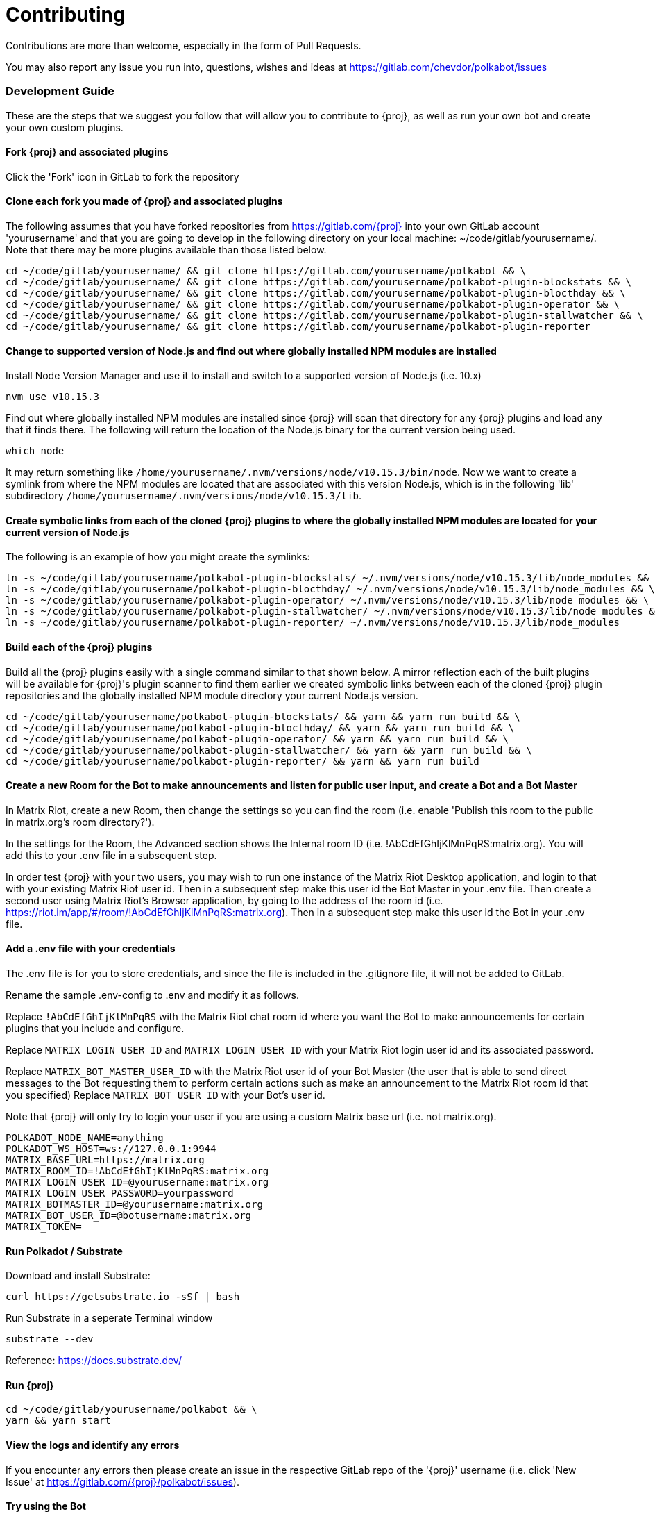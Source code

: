 = Contributing

Contributions are more than welcome, especially in the form of Pull Requests.

You may also report any issue you run into, questions, wishes and ideas at https://gitlab.com/chevdor/polkabot/issues

=== Development Guide

These are the steps that we suggest you follow that will allow you to contribute to {proj}, as well as run your own bot and create your own custom plugins.

==== Fork {proj} and associated plugins

Click the 'Fork' icon in GitLab to fork the repository

==== Clone each fork you made of {proj} and associated plugins

The following assumes that you have forked repositories from https://gitlab.com/{proj} into your own GitLab account 'yourusername' and that you are going to develop in the following directory on your local machine: ~/code/gitlab/yourusername/. Note that there may be more plugins available than those listed below.

```
cd ~/code/gitlab/yourusername/ && git clone https://gitlab.com/yourusername/polkabot && \
cd ~/code/gitlab/yourusername/ && git clone https://gitlab.com/yourusername/polkabot-plugin-blockstats && \
cd ~/code/gitlab/yourusername/ && git clone https://gitlab.com/yourusername/polkabot-plugin-blocthday && \
cd ~/code/gitlab/yourusername/ && git clone https://gitlab.com/yourusername/polkabot-plugin-operator && \
cd ~/code/gitlab/yourusername/ && git clone https://gitlab.com/yourusername/polkabot-plugin-stallwatcher && \
cd ~/code/gitlab/yourusername/ && git clone https://gitlab.com/yourusername/polkabot-plugin-reporter
```

==== Change to supported version of Node.js and find out where globally installed NPM modules are installed

Install Node Version Manager and use it to install and switch to a supported version of Node.js (i.e. 10.x)

```
nvm use v10.15.3
```

Find out where globally installed NPM modules are installed since {proj} will scan that directory
for any {proj} plugins and load any that it finds there. The following will return the location of the
Node.js binary for the current version being used.

```
which node
```

It may return something like `/home/yourusername/.nvm/versions/node/v10.15.3/bin/node`.
Now we want to create a symlink from where the NPM modules are located that are associated with this
version Node.js, which is in the following 'lib' subdirectory `/home/yourusername/.nvm/versions/node/v10.15.3/lib`.

==== Create symbolic links from each of the cloned {proj} plugins to where the globally installed NPM modules are located for your current version of Node.js

The following is an example of how you might create the symlinks:

```
ln -s ~/code/gitlab/yourusername/polkabot-plugin-blockstats/ ~/.nvm/versions/node/v10.15.3/lib/node_modules && \
ln -s ~/code/gitlab/yourusername/polkabot-plugin-blocthday/ ~/.nvm/versions/node/v10.15.3/lib/node_modules && \
ln -s ~/code/gitlab/yourusername/polkabot-plugin-operator/ ~/.nvm/versions/node/v10.15.3/lib/node_modules && \
ln -s ~/code/gitlab/yourusername/polkabot-plugin-stallwatcher/ ~/.nvm/versions/node/v10.15.3/lib/node_modules && \
ln -s ~/code/gitlab/yourusername/polkabot-plugin-reporter/ ~/.nvm/versions/node/v10.15.3/lib/node_modules
```

==== Build each of the {proj} plugins

Build all the {proj} plugins easily with a single command similar to that shown below.
A mirror reflection each of the built plugins will be available for {proj}'s plugin scanner to find them
earlier we created symbolic links between each of the cloned {proj} plugin repositories
and the globally installed NPM module directory your current Node.js version.

```
cd ~/code/gitlab/yourusername/polkabot-plugin-blockstats/ && yarn && yarn run build && \
cd ~/code/gitlab/yourusername/polkabot-plugin-blocthday/ && yarn && yarn run build && \
cd ~/code/gitlab/yourusername/polkabot-plugin-operator/ && yarn && yarn run build && \
cd ~/code/gitlab/yourusername/polkabot-plugin-stallwatcher/ && yarn && yarn run build && \
cd ~/code/gitlab/yourusername/polkabot-plugin-reporter/ && yarn && yarn run build
```

==== Create a new Room for the Bot to make announcements and listen for public user input, and create a Bot and a Bot Master

In Matrix Riot, create a new Room, then change the settings so you can find the room (i.e. enable 'Publish this room to the public in matrix.org's room directory?').

In the settings for the Room, the Advanced section shows the Internal room ID (i.e. !AbCdEfGhIjKlMnPqRS:matrix.org). You will add this to your .env file in a subsequent step.

In order test {proj} with your two users, you may wish to run one instance of the Matrix Riot Desktop application, and login to that with your existing Matrix Riot user id. Then in a subsequent step make this user id the Bot Master in your .env file. Then create a second user using Matrix Riot's Browser application, by going to the address of the room id (i.e. https://riot.im/app/#/room/!AbCdEfGhIjKlMnPqRS:matrix.org). Then in a subsequent step make this user id the Bot in your .env file.

==== Add a .env file with your credentials

The .env file is for you to store credentials, and since the file is included in the .gitignore
file, it will not be added to GitLab.

Rename the sample .env-config to .env and modify it as follows.

Replace `!AbCdEfGhIjKlMnPqRS` with the Matrix Riot chat room id where you want the Bot to make announcements
for certain plugins that you include and configure.

Replace `MATRIX_LOGIN_USER_ID` and `MATRIX_LOGIN_USER_ID` with your Matrix Riot login user id and its associated password.

Replace `MATRIX_BOT_MASTER_USER_ID` with the Matrix Riot user id of your Bot Master (the user that is
able to send direct messages to the Bot requesting them to perform certain actions such as make an
announcement to the Matrix Riot room id that you specified)
Replace `MATRIX_BOT_USER_ID` with your Bot's user id.

Note that {proj} will only try to login your user if you are using a custom Matrix base url (i.e. not matrix.org).

```
POLKADOT_NODE_NAME=anything
POLKADOT_WS_HOST=ws://127.0.0.1:9944
MATRIX_BASE_URL=https://matrix.org
MATRIX_ROOM_ID=!AbCdEfGhIjKlMnPqRS:matrix.org
MATRIX_LOGIN_USER_ID=@yourusername:matrix.org
MATRIX_LOGIN_USER_PASSWORD=yourpassword
MATRIX_BOTMASTER_ID=@yourusername:matrix.org
MATRIX_BOT_USER_ID=@botusername:matrix.org
MATRIX_TOKEN=
```

==== Run Polkadot / Substrate

Download and install Substrate:

```
curl https://getsubstrate.io -sSf | bash
```

Run Substrate in a seperate Terminal window

```
substrate --dev
```

Reference: https://docs.substrate.dev/

==== Run {proj}

```
cd ~/code/gitlab/yourusername/polkabot && \
yarn && yarn start
```

==== View the logs and identify any errors

If you encounter any errors then please create an issue in the respective GitLab repo of the '{proj}' username (i.e. click 'New Issue' at https://gitlab.com/{proj}/polkabot/issues).

==== Try using the Bot

===== {proj} Operator plugin

Write a direct message from your Bot Master to your Bot `!say hello`, and the Bot will announce the message `hello` in the room id that you specified in the .env file.

Any user may write `!status` and the Bot will respond with the Polkadot / Substrate node network status.

===== {proj} StallWatcher plugin

Write a direct message from your Bot Master to your Bot `!sw duration <FREQUENCY_IN_BLOCKS>`, and the Bot's configuration settings will change the threshold upon which it makes announcements in the room id that you specified in the .env file (from the default specified in that plugin repositories config.js file).
